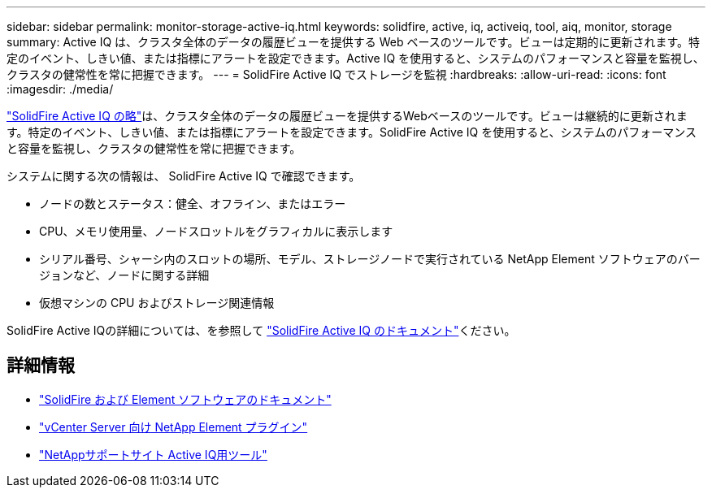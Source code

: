 ---
sidebar: sidebar 
permalink: monitor-storage-active-iq.html 
keywords: solidfire, active, iq, activeiq, tool, aiq, monitor, storage 
summary: Active IQ は、クラスタ全体のデータの履歴ビューを提供する Web ベースのツールです。ビューは定期的に更新されます。特定のイベント、しきい値、または指標にアラートを設定できます。Active IQ を使用すると、システムのパフォーマンスと容量を監視し、クラスタの健常性を常に把握できます。 
---
= SolidFire Active IQ でストレージを監視
:hardbreaks:
:allow-uri-read: 
:icons: font
:imagesdir: ./media/


[role="lead"]
https://activeiq.solidfire.com["SolidFire Active IQ の略"^]は、クラスタ全体のデータの履歴ビューを提供するWebベースのツールです。ビューは継続的に更新されます。特定のイベント、しきい値、または指標にアラートを設定できます。SolidFire Active IQ を使用すると、システムのパフォーマンスと容量を監視し、クラスタの健常性を常に把握できます。

システムに関する次の情報は、 SolidFire Active IQ で確認できます。

* ノードの数とステータス：健全、オフライン、またはエラー
* CPU、メモリ使用量、ノードスロットルをグラフィカルに表示します
* シリアル番号、シャーシ内のスロットの場所、モデル、ストレージノードで実行されている NetApp Element ソフトウェアのバージョンなど、ノードに関する詳細
* 仮想マシンの CPU およびストレージ関連情報


SolidFire Active IQの詳細については、を参照して https://docs.netapp.com/us-en/solidfire-active-iq/index.html["SolidFire Active IQ のドキュメント"^]ください。



== 詳細情報

* https://docs.netapp.com/us-en/element-software/index.html["SolidFire および Element ソフトウェアのドキュメント"]
* https://docs.netapp.com/us-en/vcp/index.html["vCenter Server 向け NetApp Element プラグイン"^]
* https://mysupport.netapp.com/site/tools/tool-eula/5ddb829ebd393e00015179b2["NetAppサポートサイト Active IQ用ツール"^]

